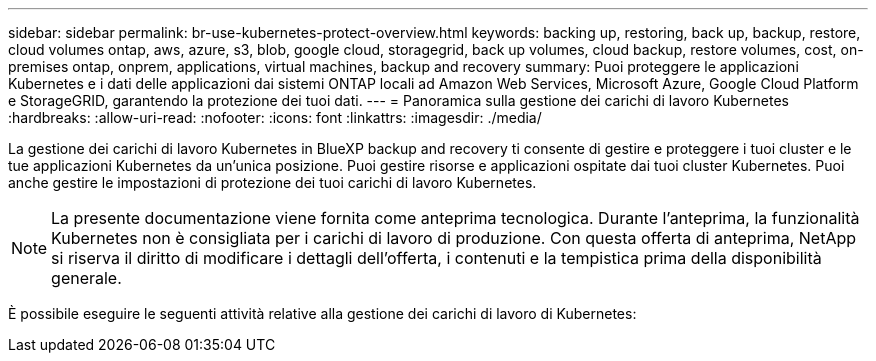 ---
sidebar: sidebar 
permalink: br-use-kubernetes-protect-overview.html 
keywords: backing up, restoring, back up, backup, restore, cloud volumes ontap, aws, azure, s3, blob, google cloud, storagegrid, back up volumes, cloud backup, restore volumes, cost, on-premises ontap, onprem, applications, virtual machines, backup and recovery 
summary: Puoi proteggere le applicazioni Kubernetes e i dati delle applicazioni dai sistemi ONTAP locali ad Amazon Web Services, Microsoft Azure, Google Cloud Platform e StorageGRID, garantendo la protezione dei tuoi dati. 
---
= Panoramica sulla gestione dei carichi di lavoro Kubernetes
:hardbreaks:
:allow-uri-read: 
:nofooter: 
:icons: font
:linkattrs: 
:imagesdir: ./media/


[role="lead"]
La gestione dei carichi di lavoro Kubernetes in BlueXP backup and recovery ti consente di gestire e proteggere i tuoi cluster e le tue applicazioni Kubernetes da un'unica posizione. Puoi gestire risorse e applicazioni ospitate dai tuoi cluster Kubernetes. Puoi anche gestire le impostazioni di protezione dei tuoi carichi di lavoro Kubernetes.


NOTE: La presente documentazione viene fornita come anteprima tecnologica. Durante l'anteprima, la funzionalità Kubernetes non è consigliata per i carichi di lavoro di produzione. Con questa offerta di anteprima, NetApp si riserva il diritto di modificare i dettagli dell'offerta, i contenuti e la tempistica prima della disponibilità generale.

È possibile eseguire le seguenti attività relative alla gestione dei carichi di lavoro di Kubernetes:
